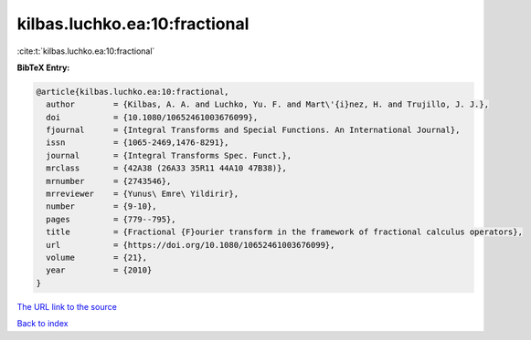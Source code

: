 kilbas.luchko.ea:10:fractional
==============================

:cite:t:`kilbas.luchko.ea:10:fractional`

**BibTeX Entry:**

.. code-block:: bibtex

   @article{kilbas.luchko.ea:10:fractional,
     author        = {Kilbas, A. A. and Luchko, Yu. F. and Mart\'{i}nez, H. and Trujillo, J. J.},
     doi           = {10.1080/10652461003676099},
     fjournal      = {Integral Transforms and Special Functions. An International Journal},
     issn          = {1065-2469,1476-8291},
     journal       = {Integral Transforms Spec. Funct.},
     mrclass       = {42A38 (26A33 35R11 44A10 47B38)},
     mrnumber      = {2743546},
     mrreviewer    = {Yunus\ Emre\ Yildirir},
     number        = {9-10},
     pages         = {779--795},
     title         = {Fractional {F}ourier transform in the framework of fractional calculus operators},
     url           = {https://doi.org/10.1080/10652461003676099},
     volume        = {21},
     year          = {2010}
   }

`The URL link to the source <https://doi.org/10.1080/10652461003676099>`__


`Back to index <../By-Cite-Keys.html>`__
